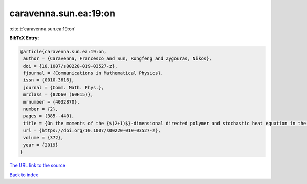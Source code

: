 caravenna.sun.ea:19:on
======================

:cite:t:`caravenna.sun.ea:19:on`

**BibTeX Entry:**

.. code-block:: bibtex

   @article{caravenna.sun.ea:19:on,
    author = {Caravenna, Francesco and Sun, Rongfeng and Zygouras, Nikos},
    doi = {10.1007/s00220-019-03527-z},
    fjournal = {Communications in Mathematical Physics},
    issn = {0010-3616},
    journal = {Comm. Math. Phys.},
    mrclass = {82D60 (60H15)},
    mrnumber = {4032870},
    number = {2},
    pages = {385--440},
    title = {On the moments of the {$(2+1)$}-dimensional directed polymer and stochastic heat equation in the critical window},
    url = {https://doi.org/10.1007/s00220-019-03527-z},
    volume = {372},
    year = {2019}
   }
`The URL link to the source <ttps://doi.org/10.1007/s00220-019-03527-z}>`_


`Back to index <../By-Cite-Keys.html>`_

